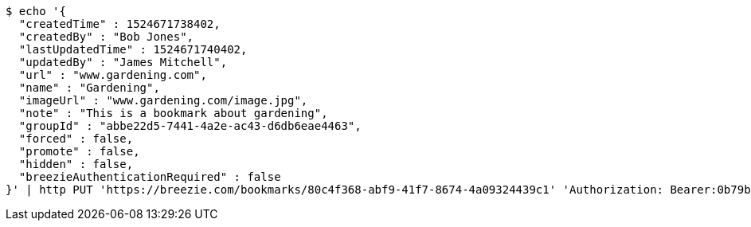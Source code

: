 [source,bash]
----
$ echo '{
  "createdTime" : 1524671738402,
  "createdBy" : "Bob Jones",
  "lastUpdatedTime" : 1524671740402,
  "updatedBy" : "James Mitchell",
  "url" : "www.gardening.com",
  "name" : "Gardening",
  "imageUrl" : "www.gardening.com/image.jpg",
  "note" : "This is a bookmark about gardening",
  "groupId" : "abbe22d5-7441-4a2e-ac43-d6db6eae4463",
  "forced" : false,
  "promote" : false,
  "hidden" : false,
  "breezieAuthenticationRequired" : false
}' | http PUT 'https://breezie.com/bookmarks/80c4f368-abf9-41f7-8674-4a09324439c1' 'Authorization: Bearer:0b79bab50daca910b000d4f1a2b675d604257e42' 'Content-Type:application/json'
----